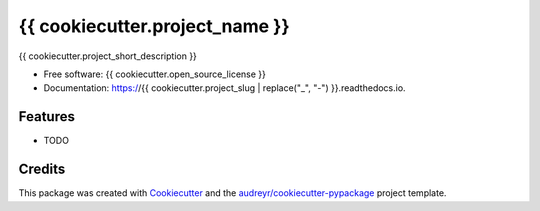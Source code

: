 ===============================
{{ cookiecutter.project_name }}
===============================

.. image:: https://img.shields.io/pypi/v/{{ cookiecutter.project_slug }}.svg
        :target: https://pypi.python.org/pypi/{{ cookiecutter.project_slug }}

.. image:: https://img.shields.io/travis/{{ cookiecutter.github_username }}/{{ cookiecutter.project_slug }}.svg
        :target: https://travis-ci.org/{{ cookiecutter.github_username }}/{{ cookiecutter.project_slug }}

.. image:: https://readthedocs.org/projects/{{ cookiecutter.project_slug | replace("_", "-") }}/badge/?version=latest
        :target: https://{{ cookiecutter.project_slug | replace("_", "-") }}.readthedocs.io/en/latest/?badge=latest
        :alt: Documentation Status

.. image:: https://requires.io/github/{{ cookiecutter.github_username }}/{{ cookiecutter.project_slug }}/requirements.svg?branch=master
        :target: https://requires.io/github/{{ cookiecutter.github_username }}/{{ cookiecutter.project_slug }}/requirements?branch=master
        :alt: Dependencies


{{ cookiecutter.project_short_description }}

* Free software: {{ cookiecutter.open_source_license }}
* Documentation: https://{{ cookiecutter.project_slug | replace("_", "-") }}.readthedocs.io.

Features
--------

* TODO

Credits
---------

This package was created with Cookiecutter_ and the `audreyr/cookiecutter-pypackage`_ project template.

.. _Cookiecutter: https://github.com/audreyr/cookiecutter
.. _`audreyr/cookiecutter-pypackage`: https://github.com/audreyr/cookiecutter-pypackage
